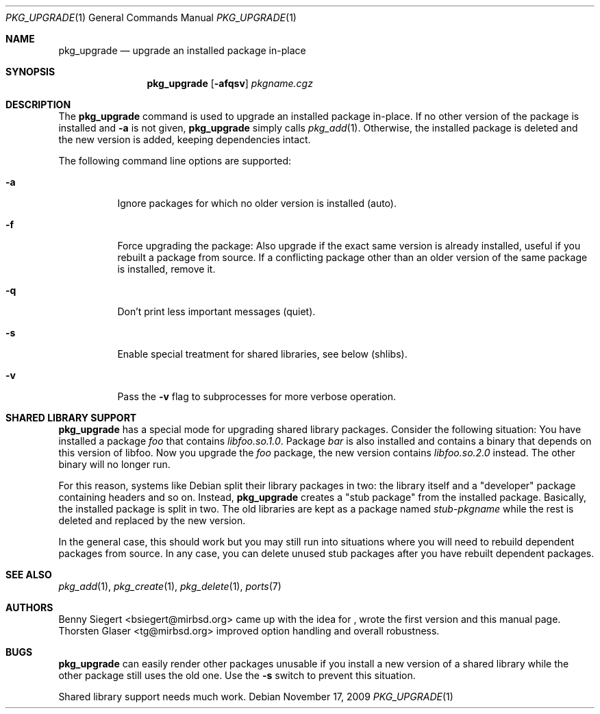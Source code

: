 .\" $MirOS: ports/infrastructure/pkgtools/upgrade/pkg_upgrade.1,v 1.7 2008/10/12 15:28:48 tg Exp $
.\"-
.\" Copyright (c) 2006
.\"	Benny Siegert <bsiegert@gmx.de>
.\"
.\" Licensee is hereby permitted to deal in this work without restric-
.\" tion, including unlimited rights to use, publicly perform, modify,
.\" merge, distribute, sell, give away or sublicence, provided all co-
.\" pyright notices above, these terms and the disclaimer are retained
.\" in all redistributions or reproduced in accompanying documentation
.\" or other materials provided with binary redistributions.
.\"
.\" Licensor hereby provides this work "AS IS" and WITHOUT WARRANTY of
.\" any kind, expressed or implied, to the maximum extent permitted by
.\" applicable law, but with the warranty of being written without ma-
.\" licious intent or gross negligence; in no event shall licensor, an
.\" author or contributor be held liable for any damage, direct, indi-
.\" rect or other, however caused, arising in any way out of the usage
.\" of this work, even if advised of the possibility of such damage.
.\"-
.\" Try to make GNU groff and AT&T nroff more compatible
.\" * ` generates ‘ in gnroff, so use \`
.\" * ' generates ’ in gnroff, \' generates ´, so use \*(aq
.\" * - generates ‐ in gnroff, \- generates −, so .tr it to -
.\"   thus use - for hyphens and \- for minus signs and option dashes
.\" * ~ is size-reduced and placed atop in groff, so use \*(TI
.\" * ^ is size-reduced and placed atop in groff, so use \*(ha
.\" * \(en does not work in nroff, so use \*(en
.\" The section after the "doc" macropackage has been loaded contains
.\" additional code to convene between the UCB mdoc macropackage (and
.\" its variant as BSD mdoc in groff) and the GNU mdoc macropackage.
.\"
.ie \n(.g \{\
.	if \*[.T]ascii .tr \-\N'45'
.	if \*[.T]latin1 .tr \-\N'45'
.	if \*[.T]utf8 .tr \-\N'45'
.	ds <= \[<=]
.	ds >= \[>=]
.	ds Rq \[rq]
.	ds Lq \[lq]
.	ds sL \(aq
.	ds sR \(aq
.	if \*[.T]utf8 .ds sL `
.	if \*[.T]ps .ds sL `
.	if \*[.T]utf8 .ds sR '
.	if \*[.T]ps .ds sR '
.	ds aq \(aq
.	ds TI \(ti
.	ds ha \(ha
.	ds en \(en
.\}
.el \{\
.	ds aq '
.	ds TI ~
.	ds ha ^
.	ds en \(em
.\}
.\"
.\" Implement .Dd with the Mdocdate RCS keyword
.\"
.rn Dd xD
.de Dd
.ie \\$1$Mdocdate: \{\
.	xD \\$2 \\$3, \\$4
.\}
.el .xD \\$1 \\$2 \\$3 \\$4 \\$5 \\$6 \\$7 \\$8
..
.\"
.\" .Dd must come before definition of .Mx, because when called
.\" with -mandoc, it might implement .Mx itself, but we want to
.\" use our own definition. And .Dd must come *first*, always.
.\"
.Dd $Mdocdate: November 17 2009 $
.\"
.\" Check which macro package we use
.\"
.ie \n(.g \{\
.	ie d volume-ds-1 .ds tT gnu
.	el .ds tT bsd
.\}
.el .ds tT ucb
.\"
.\" Implement .Mx (MirBSD)
.\"
.ie "\*(tT"gnu" \{\
.	eo
.	de Mx
.	nr curr-font \n[.f]
.	nr curr-size \n[.ps]
.	ds str-Mx \f[\n[curr-font]]\s[\n[curr-size]u]
.	ds str-Mx1 \*[Tn-font-size]\%MirOS\*[str-Mx]
.	if !\n[arg-limit] \
.	if \n[.$] \{\
.	ds macro-name Mx
.	parse-args \$@
.	\}
.	if (\n[arg-limit] > \n[arg-ptr]) \{\
.	nr arg-ptr +1
.	ie (\n[type\n[arg-ptr]] == 2) \
.	as str-Mx1 \~\*[arg\n[arg-ptr]]
.	el \
.	nr arg-ptr -1
.	\}
.	ds arg\n[arg-ptr] "\*[str-Mx1]
.	nr type\n[arg-ptr] 2
.	ds space\n[arg-ptr] "\*[space]
.	nr num-args (\n[arg-limit] - \n[arg-ptr])
.	nr arg-limit \n[arg-ptr]
.	if \n[num-args] \
.	parse-space-vector
.	print-recursive
..
.	ec
.	ds sP \s0
.	ds tN \*[Tn-font-size]
.\}
.el \{\
.	de Mx
.	nr cF \\n(.f
.	nr cZ \\n(.s
.	ds aa \&\f\\n(cF\s\\n(cZ
.	if \\n(aC==0 \{\
.		ie \\n(.$==0 \&MirOS\\*(aa
.		el .aV \\$1 \\$2 \\$3 \\$4 \\$5 \\$6 \\$7 \\$8 \\$9
.	\}
.	if \\n(aC>\\n(aP \{\
.		nr aP \\n(aP+1
.		ie \\n(C\\n(aP==2 \{\
.			as b1 \&MirOS\ #\&\\*(A\\n(aP\\*(aa
.			ie \\n(aC>\\n(aP \{\
.				nr aP \\n(aP+1
.				nR
.			\}
.			el .aZ
.		\}
.		el \{\
.			as b1 \&MirOS\\*(aa
.			nR
.		\}
.	\}
..
.\}
.\"-
.Dt PKG_UPGRADE 1
.Os
.Sh NAME
.Nm pkg_upgrade
.Nd upgrade an installed package in-place
.Sh SYNOPSIS
.Nm
.Op Fl afqsv
.Ar pkgname.cgz
.Sh DESCRIPTION
The
.Nm
command is used to upgrade an installed package in-place.
If no other version of the package is installed and
.Fl a
is not given,
.Nm
simply calls
.Xr pkg_add 1 .
Otherwise, the installed package is deleted and the new version is added,
keeping dependencies intact.
.Pp
The following command line options are supported:
.Bl -tag -width indent
.It Fl a
Ignore packages for which no older version is installed
.Pq auto .
.It Fl f
Force upgrading the package:
Also upgrade if the exact same version is already installed, useful if
you rebuilt a package from source.
If a conflicting package other than an older version of the same package
is installed, remove it.
.It Fl q
Don't print less important messages
.Pq quiet .
.It Fl s
Enable special treatment for shared libraries, see below
.Pq shlibs .
.It Fl v
Pass the
.Fl v
flag to subprocesses for more verbose operation.
.El
.Sh SHARED LIBRARY SUPPORT
.Nm
has a special mode for upgrading shared library packages.
Consider the following situation: You have installed a package
.Pa foo
that contains
.Pa libfoo.so.1.0 .
Package
.Pa bar
is also installed and contains a binary that depends on this version
of libfoo.
Now you upgrade the
.Pa foo
package, the new version contains
.Pa libfoo.so.2.0
instead.
The other binary will no longer run.
.Pp
For this reason, systems like Debian split their library packages in
two: the library itself and a
.Qq developer
package containing headers and so on.
Instead,
.Nm
creates a
.Qq stub package
from the installed package.
Basically, the installed package is split in two.
The old libraries are kept as a package named
.Pa stub Ns - Ns Ar pkgname
while the rest is deleted and replaced by the new version.
.Pp
In the general case, this should work but you may still run into
situations where you will need to rebuild dependent packages from
source.
In any case, you can delete unused stub packages after you have
rebuilt dependent packages.
.Sh SEE ALSO
.Xr pkg_add 1 ,
.Xr pkg_create 1 ,
.Xr pkg_delete 1 ,
.Xr ports 7
.Sh AUTHORS
.Bl -tag -width indent -compact
.An Benny Siegert Aq bsiegert@mirbsd.org
came up with the idea for
.Nm "" ,
wrote the first version and this manual page.
.An Thorsten Glaser Aq tg@mirbsd.org
improved option handling and overall robustness.
.El
.Sh BUGS
.Nm
can easily render other packages unusable if you install a new version
of a shared library while the other package still uses the old one.
Use the
.Fl s
switch to prevent this situation.
.Pp
Shared library support needs much work.
